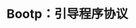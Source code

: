 #+TITLE: Bootp：引导程序协议
#+HTML_HEAD: <link rel="stylesheet" type="text/css" href="css/main.css" />
#+HTML_LINK_UP: tftp.html   
#+HTML_LINK_HOME: tii.html
#+OPTIONS: num:nil timestamp:nil  ^:nil
